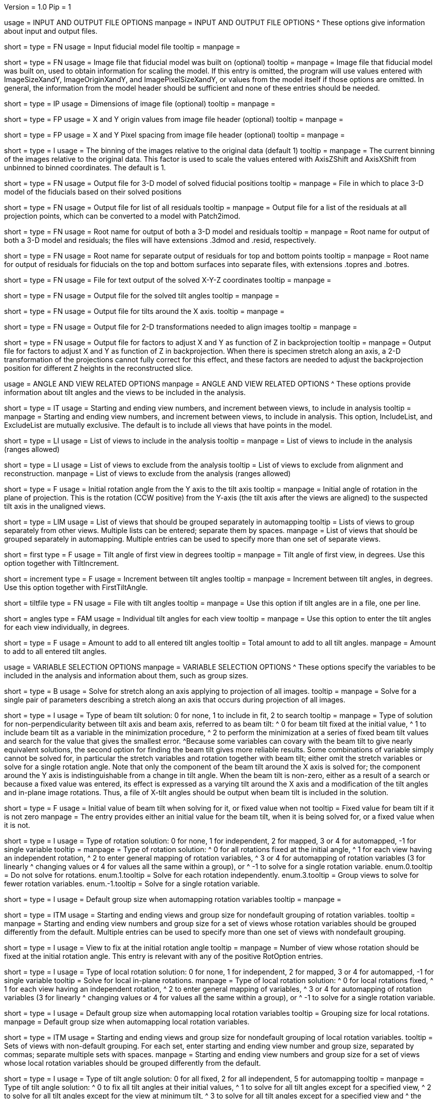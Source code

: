 Version = 1.0
Pip = 1

[SectionHeader = IOOptions]
usage = INPUT AND OUTPUT FILE OPTIONS 
manpage = INPUT AND OUTPUT FILE OPTIONS
^  These options give information about input and output files.

[Field = ModelFile]
short = 
type = FN
usage = Input fiducial model file
tooltip =
manpage =

[Field = ImageFile]
short = 
type = FN
usage = Image file that fiducial model was built on (optional)
tooltip =
manpage = Image file that fiducial model was built on, used to obtain
information for scaling the model.  If this entry is
omitted, the program will use values entered with ImageSizeXandY,
ImageOriginXandY, and ImagePixelSizeXandY, or values from the model itself if
those options are omitted.  In general, the information from the model header
should be sufficient and none of these entries should be needed.

[Field = ImageSizeXandY]
short = 
type = IP
usage = Dimensions of image file (optional)
tooltip = 
manpage = 

[Field = ImageOriginXandY]
short = 
type = FP
usage = X and Y origin values from image file header (optional)
tooltip = 
manpage = 

[Field = ImagePixelSizeXandY]
short = 
type = FP
usage = X and Y Pixel spacing from image file header (optional)
tooltip = 
manpage = 

[Field = ImagesAreBinned]
short = 
type = I
usage = The binning of the images relative to the original data (default 1)
tooltip = 
manpage = The current binning of the images relative to the original data.
This factor is used to scale the values entered with AxisZShift and AxisXShift
from unbinned to binned coordinates.  The default is 1.

[Field = OutputModelFile]
short = 
type = FN
usage = Output file for 3-D model of solved fiducial positions
tooltip = 
manpage = File in which to place 3-D model of the fiducials based on their
solved positions

[Field = OutputResidualFile]
short = 
type = FN
usage = Output file for list of all residuals
tooltip = 
manpage = Output file for a list of the residuals at all projection points,
which can be converted to a model with Patch2imod.

[Field = OutputModelAndResidual]
short = 
type = FN
usage = Root name for output of both a 3-D model and residuals
tooltip = 
manpage = Root name for output of both a 3-D model and residuals; the files
will have extensions .3dmod and .resid, respectively.

[Field = OutputTopBotResiduals]
short = 
type = FN
usage = Root name for separate output of residuals for top and bottom points
tooltip = 
manpage = Root name for output of residuals for fiducials on the top and 
bottom surfaces into separate files, with extensions .topres and .botres.

[Field = OutputFidXYZFile]
short = 
type = FN
usage = File for text output of the solved X-Y-Z coordinates
tooltip = 
manpage = 

[Field = OutputTiltFile]
short = 
type = FN
usage = Output file for the solved tilt angles
tooltip = 
manpage = 

[Field = OutputXAxisTiltFile]
short = 
type = FN
usage = Output file for tilts around the X axis.
tooltip = 
manpage = 

[Field = OutputTransformFile]
short = 
type = FN
usage = Output file for 2-D transformations needed to align images
tooltip = 
manpage = 

[Field = OutputZFactorFile]
short = 
type = FN
usage = Output file for factors to adjust X and Y as function of Z in
backprojection
tooltip = 
manpage = Output file for factors to adjust X and Y as function of Z in
backprojection.  When there is specimen stretch along an axis, a 2-D
transformation of the projections cannot fully correct for this effect, and
these factors are needed to adjust the backprojection position for different
Z heights in the reconstructed slice.

[SectionHeader = AngleViewOptions]
usage = ANGLE AND VIEW RELATED OPTIONS 
manpage = ANGLE AND VIEW RELATED OPTIONS
^  These options provide information about tilt angles and the views to be
included in the analysis.

[Field = IncludeStartEndInc]
short = 
type = IT
usage = Starting and ending view numbers, and increment between views, to
include in analysis
tooltip = 
manpage = Starting and ending view numbers, and increment between views, to
include in analysis.  This option, IncludeList, and ExcludeList are mutually
exclusive.  The default is to include all views that have points in the model.

[Field = IncludeList]
short = 
type = LI
usage = List of views to include in the analysis
tooltip = 
manpage = List of views to include in the analysis (ranges allowed)

[Field = ExcludeList]
short = 
type = LI
usage = List of views to exclude from the analysis
tooltip = List of views to exclude from alignment and reconstruction.
manpage = List of views to exclude from the analysis (ranges allowed)

[Field = RotationAngle]
short = 
type = F
usage = Initial rotation angle from the Y axis to the tilt axis
tooltip =
manpage = Initial angle of rotation in the plane of projection.	 This is the
rotation (CCW positive) from the Y-axis (the tilt axis after the
views are aligned) to the suspected tilt axis in the unaligned views.

[Field = SeparateGroup]
short = 
type = LIM
usage = List of views that should be grouped separately in automapping
tooltip = Lists of views to group separately from other views.  Multiple lists
can be entered; separate them by spaces.
manpage = List of views that should be grouped separately in automapping.
Multiple entries can be used to specify more than one set of separate views.

[Field = FirstTiltAngle]
short = first
type = F
usage = Tilt angle of first view in degrees
tooltip = 
manpage = Tilt angle of first view, in degrees.  Use this option together with
TiltIncrement.

[Field = TiltIncrement]
short = increment
type = F
usage = Increment between tilt angles
tooltip = 
manpage = Increment between tilt angles, in degrees.  Use this option together
with FirstTiltAngle.

[Field = TiltFile]
short = tiltfile
type = FN
usage = File with tilt angles
tooltip = 
manpage = Use this option if tilt angles are in a file, one per line.

[Field = TiltAngles]
short = angles
type = FAM
usage = Individual tilt angles for each view
tooltip = 
manpage = Use this option to enter the tilt angles for each view individually,
in degrees.

[Field = AngleOffset]
short = 
type = F
usage = Amount to add to all entered tilt angles
tooltip = Total amount to add to all tilt angles.
manpage = Amount to add to all entered tilt angles.

[SectionHeader = Options]
usage = VARIABLE SELECTION OPTIONS 
manpage = VARIABLE SELECTION OPTIONS
^  These options specify the variables to be included in the analysis and
information about them, such as group sizes.

[Field = ProjectionStretch]
short = 
type = B
usage = Solve for stretch along an axis applying to projection of all images.
tooltip = 
manpage = Solve for a single pair of parameters describing a stretch along
an axis that occurs during projection of all images.

[Field = BeamTiltOption]
short =
type = I
usage = Type of beam tilt solution: 0 for none, 1 to include in fit, 2 to 
search
tooltip = 
manpage = Type of solution for non-perpendicularity between tilt axis and beam
axis, referred to as beam tilt:
^  0 for beam tilt fixed at the initial value,
^  1 to include beam tilt as a variable in the minimization procedure,
^  2 to perform the minimization at a series of fixed beam tilt values and
search for the value that gives the smallest error.
^Because some variables can covary with the beam tilt to give nearly equivalent
solutions, the second option for finding the beam tilt gives more reliable
results.  Some combinations of variable simply cannot be solved for, in
particular the stretch variables and rotation together with beam tilt; either
omit the stretch variables or solve for a single rotation angle.  Note that
only the component of the beam tilt around the X axis is solved for; the
component around the Y axis is indistinguishable from a change in tilt angle.
When the beam tilt is non-zero, either as a result of a search or because a
fixed value was entered, its effect is expressed as a varying tilt around the
X axis and a modification of the tilt angles and in-plane image rotations.
Thus, a file of X-tilt angles should be output when beam tilt is included in
the solution.


[Field = FixedOrInitialBeamTilt]
short =
type = F
usage = Initial value of beam tilt when solving for it, or fixed value when not
tooltip = Fixed value for beam tilt if it is not zero
manpage = The entry provides either an initial value for the beam tilt, when
it is being solved for, or a fixed value when it is not.

[Field = RotOption]
short = 
type = I
usage = Type of rotation solution: 0 for none, 1 for independent, 2 for
mapped, 3 or 4 for automapped, -1 for single variable
tooltip = 
manpage = Type of rotation solution: 
^  0 for all rotations fixed at the initial angle,
^  1 for each view having an independent rotation,
^  2 to enter general mapping of rotation variables,
^  3 or 4 for automapping of rotation variables (3 for linearly 
^    changing values or 4 for values all the same within a group), or
^ -1 to solve for a single rotation variable.
enum.0.tooltip = Do not solve for rotations.
enum.1.tooltip = Solve for each rotation independently.
enum.3.tooltip = Group views to solve for fewer rotation variables.
enum.-1.tooltip = Solve for a single rotation variable.

[Field = RotDefaultGrouping]
short = 
type = I
usage = Default group size when automapping rotation variables
tooltip = 
manpage = 

[Field = RotNondefaultGroup]
short = 
type = ITM
usage = Starting and ending views and group size for nondefault grouping of
rotation variables.
tooltip = 
manpage = Starting and ending view numbers and group size for a set of views
whose rotation variables should be grouped differently from the default.
Multiple entries can be used to specify more than one set of views with
nondefault grouping.

[Field = RotationFixedView]
short = 
type = I
usage = View to fix at the initial rotation angle
tooltip = 
manpage = Number of view whose rotation should be fixed at the initial
rotation angle.  This entry is relevant with any of the positive RotOption
entries.

[Field = LocalRotOption]
short = 
type = I
usage = Type of local rotation solution: 0 for none, 1 for independent, 2 for
mapped, 3 or 4 for automapped, -1 for single variable
tooltip = Solve for local in-plane rotations.
manpage = Type of local rotation solution: 
^  0 for local rotations fixed,
^  1 for each view having an independent rotation, 
^  2 to enter general mapping of variables,
^  3 or 4 for automapping of rotation variables (3 for linearly 
^    changing values or 4 for values all the same within a group), or
^ -1 to solve for a single rotation variable.

[Field = LocalRotDefaultGrouping]
short = 
type = I
usage = Default group size when automapping local rotation variables
tooltip = Grouping size for local rotations.
manpage = Default group size when automapping local rotation variables.

[Field = LocalRotNondefaultGroup]
short = 
type = ITM
usage = Starting and ending views and group size for nondefault grouping of
local rotation variables.
tooltip = Sets of views with non-default grouping.  For each set, enter 
starting and ending view number and group size, separated by commas; separate
multiple sets with spaces.
manpage = Starting and ending view numbers and group size for a set of views
whose local rotation variables should be grouped differently from the default.

[Field = TiltOption]
short = 
type = I
usage = Type of tilt angle solution: 0 for all fixed, 2 for all independent, 5
for automapping
tooltip = 
manpage = Type of tilt angle solution:
^  0 to fix all tilt angles at their initial values,
^  1 to solve for all tilt angles except for a specified view,
^  2 to solve for all tilt angles except for the view at minimum tilt, 
^  3 to solve for all tilt angles except for a specified view and 
^    the view at minimum tilt,
^  4 to specify a mapping of tilt angle variables,
^  5 or 6 to automap groups of tilt angles (5 for linearly changing 
^    values or 6 for values all the same within a group), or
^  7 or 8 to automap and fix two tilt angles (7 for linearly changing 
^    values or 8 for values all the same within a group)

enum.0.tooltip = Do not solve for tilt angles.
enum.2.tooltip = Solve for each tilt angle independently.
enum.5.tooltip = Group views to solve for fewer tilt angle variables.

[Field = TiltFixedView]
short = 
type = I
usage = View at which to fix the tilt angle (TiltOption 1, 3, 7, or 8)
tooltip = 
manpage = Number of view at which to fix the tilt angle (required with
TiltOption 1, 3, 7, or 8)

[Field = TiltSecondFixedView]
short = 
type = I
usage = Second view at which to fix the tilt angle (TiltOption 7 or 8)
tooltip = 
manpage = Number of second view at which to fix the tilt angle (required with
TiltOption 7 or 8)

[Field = TiltDefaultGrouping]
short = 
type = I
usage = Average default group size when automapping tilt variables
tooltip = Basic grouping size for tilt angles (grouping will be less at high 
tilt and more at low tilt).
manpage = Average default group size when automapping tilt variables

[Field = TiltNondefaultGroup]
short = 
type = ITM
usage = Starting and ending views and group size for nondefault grouping of
tilt variables.
tooltip = Sets of views with non-default grouping.  For each set, enter 
starting and ending view number and group size, separated by commas; separate
multiple sets with spaces.
manpage = Starting and ending view numbers and group size for a set of views
whose tilt variables should be grouped differently from the default.

[Field = LocalTiltOption]
short = 
type = I
usage = Type of local tilt angle solution; same values as for global
tooltip = Solve for local changes in tilt angle.
manpage = Type of local tilt angle solution; values 0-8 have same meaning as
for global solution.

[Field = LocalTiltFixedView]
short = 
type = I
usage = View at which to fix the tilt angle (LocalTiltOption 1, 3, 7, or 8)
tooltip = 
manpage = Number of view at which to fix the tilt angle in the local solution
(required with LocalTiltOption 1, 3, 7, or 8)

[Field = LocalTiltSecondFixedView]
short = 
type = I
usage = Second view at which to fix the tilt angle (LocalTiltOption 7 or 8)
tooltip = 
manpage = Number of second view at which to fix the tilt angle in the local 
solution (required with LocalTiltOption 7 or 8)

[Field = LocalTiltDefaultGrouping]
short = 
type = I
usage = Average default group size when automapping local tilt variables
tooltip = Grouping size for local tilt angle changes.
manpage = Average default group size when automapping local tilt variables

[Field = LocalTiltNondefaultGroup]
short = 
type = ITM
usage = Starting and ending views and group size for nondefault grouping of
local tilt variables
tooltip = Sets of views with non-default grouping.  For each set, enter
starting and ending view number and group size, separated by commas; separate
multiple sets with spaces.
manpage = Starting and ending view numbers and group size for a set of views
whose local tilt variables should be grouped differently from the default.

[Field = MagReferenceView]
short = 
type = I
usage = Reference view whose magnification will be fixed at 1.0
tooltip = View at which magnification will be fixed at 1.0.
manpage = Number of reference view whose magnification will be fixed at 1.0.
The default is the view at minimum tilt.

[Field = MagOption]
short = 
type = I
usage = Type of magnification solution: 0 fixed, 1 independent, 2 mapped, 3 or
4 automapped.
tooltip = 
manpage = Type of magnification solution: 
^  0 to fix all magnifications at 1.0,
^  1 to vary all magnifications independently,
^  2 to specify a mapping of magnification variables, or 
^  3 or 4 for automapping of variables (3 for linearly changing 
^    values or 4 for values all the same within a group).

enum.0.tooltip = Do not solve for magnifications.
enum.1.tooltip = Solve for magnification at each view independently.
enum.3.tooltip = Group views to solve for fewer magnification variables.

[Field = MagDefaultGrouping]
short = 
type = I
usage = Default group size when automapping magnification variables
tooltip = Grouping size for magnifications.
manpage = Default group size when automapping magnification variables

[Field = MagNondefaultGroup]
short = 
type = ITM
usage = Starting and ending views and group size for nondefault grouping of
magnification variables.
tooltip = Sets of views with non-default grouping.  For each set, enter
starting and ending view number and group size, separated by commas; separate
multiple sets with spaces.
manpage = Starting and ending view numbers and group size for a set of views
whose magnification variables should be grouped differently from the default.

[Field = LocalMagReferenceView]
short = 
type = I
usage = Reference view whose local magnification will be fixed at 1.0
tooltip = 
manpage = Number of reference view whose local magnification will be fixed at
1.0.  The default is the view at minimum tilt.

[Field = LocalMagOption]
short = 
type = I
usage = Type of local magnification solution; same values as for global
tooltip = Solve for local changes in magnification.
manpage = Type of local magnification solution; values 0-3 have same meaning as
for global solution.

[Field = LocalMagDefaultGrouping]
short = 
type = I
usage = Default group size when automapping local magnification variables
tooltip = Grouping size for local magnification changes.
manpage = Default group size when automapping local magnification variables

[Field = LocalMagNondefaultGroup]
short = 
type = ITM
usage = Starting and ending views and group size for nondefault grouping of
local magnification variables.
tooltip = Sets of views with non-default grouping.  For each set, enter
starting and ending view number and group size, separated by commas; separate
multiple sets with spaces
manpage = Starting and ending view numbers and group size for a set of views
whose local magnification variables should be grouped differently from the
default.
 
[Field = CompReferenceView]
short = 
type = I
usage = View to fix at compression 1.0
tooltip = 
manpage = Number of the view to fix at compression 1.0 (something
other than a view whose tilt angle is fixed at zero.)  Required if CompOption
not 0.

[Field = CompOption]
short = 
type = I
usage = Type of compression solution: 0 fixed, 1 independent, 2 mapped, 3 or
4 automapped
tooltip = 
manpage = Type of compression solution: 
^  0 to fix all compressions at 1.0,
^  1 to vary all compressions independently, 
^  2 to specify a mapping of compression variables, or 
^  3 or 4 for automapping of variables (3 for linearly changing 
^    values or 4 for values all the same within a group).

[Field = CompDefaultGrouping]
short = 
type = I
usage = Default group size when automapping compression variables
tooltip = 
manpage = 

[Field = CompNondefaultGroup]
short = 
type = ITM
usage = Starting and ending views and group size for nondefault grouping of
compression variables.
tooltip = 
manpage = Starting and ending view numbers and group size for a set of views
whose compression variables should be grouped differently from the default.

[Field = XStretchOption]
short = 
type = I
usage = Type of X-stretch solution: 0 fixed, 1 independent, 2 mapped, 3 or
4 automapped
tooltip = 
manpage = Type of X-stretch solution: 
^  0 to fix all X stretches at 0,
^  1 to vary all X stretches independently, 
^  2 to specify a mapping of X-stretch variables, or
^  3 or 4 for automapping of variables (3 for values all the 
^    same within a group or 4 for linearly changing values).

[Field = XStretchDefaultGrouping]
short = 
type = I
usage = Default average group size when automapping X stretch variables
tooltip = Basic grouping size for X stretch (grouping will be less at high tilt
and more at low tilt).
manpage = Default average group size when automapping X stretch variables.

[Field = XStretchNondefaultGroup]
short = 
type = ITM
usage = Starting and ending views and group size for nondefault grouping of
X stretch variables.
tooltip = Sets of views with non-default grouping for X stretch.  For each set,
enter starting and ending view number and group size, separated by commas;
separate multiple sets with spaces.
manpage = Starting and ending view numbers and group size for a set of views
whose X stretch variables should be grouped differently from the default. 

[Field = LocalXStretchOption]
short = 
type = I
usage = Type of local X-stretch solution; same values as for global
tooltip = 
manpage = Type of local X-stretch solution; values 0-3 have same meaning as
for global solution.

[Field = LocalXStretchDefaultGrouping]
short = 
type = I
usage = Default average group size when automapping local X stretch variables
tooltip = Grouping size for local X stretch variables.
manpage = Default average group size when automapping local X stretch variables

[Field = LocalXStretchNondefaultGroup]
short = 
type = ITM
usage = Starting and ending views and group size for nondefault grouping of
local X stretch variables.
tooltip = Sets of views with non-default grouping for X stretch.  For each set,
enter starting and ending view number and group size, separated by commas;
separate multiple sets with spaces.
manpage = Starting and ending view numbers and group size for a set of views
whose local X stretch variables should be grouped differently from the
default.

[Field = SkewOption]
short = 
type = I
usage = Type of skew solution: 0 fixed, 1 independent, 2 mapped, 3 or
4 automapped
tooltip = Solve for skew in the plane of section.
manpage = Type of skew solution: 
^  0 to fix all skew angles at 0.0,
^  1 to vary all skew angles independently,
^  2 to specify a mapping of skew variables, or 
^  3 or 4 for automapping of variables (3 for linearly changing 
^    values or 4 for values all the same within a group).

[Field = SkewDefaultGrouping]
short = 
type = I
usage = Default group size when automapping skew variables
tooltip = Grouping size for skew angles.
manpage = Default group size when automapping skew variables

[Field = SkewNondefaultGroup]
short = 
type = ITM
usage = Starting and ending views and group size for nondefault grouping of
skew variables.
tooltip = Sets of views with non-default grouping for skew angles.  For each
set, enter starting and ending view number and group size, separated by commas;
separate multiple sets with spaces.
manpage = Starting and ending view numbers and group size for a set of views
whose skew variables should be grouped differently from the default.

[Field = LocalSkewOption]
short = 
type = I
usage = Type of local skew solution; same values as for global
tooltip = Solve for local skew in the plane of section.
manpage = Type of local skew solution; values 0-3 have same meaning as
for global solution.

[Field = LocalSkewDefaultGrouping]
short = 
type = I
usage = Default group size when automapping local skew variables
tooltip = Grouping size for local skew angle variables.
manpage = Default group size when automapping local skew variables

[Field = LocalSkewNondefaultGroup]
short = 
type = ITM
usage = Starting and ending views and group size for nondefault grouping of
local skew variables.
tooltip = Sets of views with non-default grouping for skew angles.  For each
set, enter starting and ending view number and group size, separated by
commas; separate multiple sets with spaces.
manpage = Starting and ending view numbers and group size for a set of views
whose local skew variables should be grouped differently from the default.

[Field = XTiltOption]
short = 
type = I
usage = Type of X-axis tilt solution: 0 fixed, 1 independent, 2 mapped, 3 or
4 automapped
tooltip = 
manpage = Type of X-axis tilt solution:
^  0 to fix all X tilts at 0.,
^  1 to vary all X-tilts independently, 
^  2 to specify a mapping of X-tilt variables, or 
^  3 or 4 for automapping of variables (3 for linearly changing 
^    values or 4 for values all the same within a group).

[Field = XTiltDefaultGrouping]
short = 
type = I
usage = Default group size when automapping X-axis tilt variables
tooltip = 
manpage = 

[Field = XTiltNondefaultGroup]
short = 
type = ITM
usage = Starting and ending views and group size for nondefault grouping of
X-axis tilt variables.
tooltip = 
manpage = Starting and ending view numbers and group size for a set of views
whose X-axis tilt variables should be grouped differently from the default.

[Field = LocalXTiltOption]
short = 
type = I
usage = Type of local X-axis tilt solution; same values as for global
tooltip = 
manpage = Type of local X-axis tilt solution; values 0-3 have same meaning as
for global solution.

[Field = LocalXTiltDefaultGrouping]
short = 
type = I
usage = Default group size when automapping local X-axis tilt variables
tooltip = 
manpage = 

[Field = LocalXTiltNondefaultGroup]
short = 
type = ITM
usage = Starting and ending views and group size for nondefault grouping of
local X-axis tilt variables.
tooltip = 
manpage = Starting and ending view numbers and group size for a set of views
whose local X-axis tilt variables should be grouped differently from the
default.

[SectionHeader = Options]
usage =  MINIMIZATION AND OUTPUT OPTIONS 
manpage = MINIMIZATION AND OUTPUT OPTIONS
^  These options control the minimization procedure and the outputs of the
program.

[Field = ResidualReportCriterion]
short = 
type = F
usage = Criterion number of SDs above mean residual error
to report (negative for SDs relative to neighbors)
tooltip = Threshold number of SDs above mean for reporting large residuals.
manpage =  Criterion number of standard deviations above mean residual error
that should be reported. This can be based on either the overall
mean and S.d. of the residual errors, or on a mean and S.d.
computed from points in nearby views.  Enter a positive value 
for a report based on overall mean, or a negative value for a
report based on the mean residual in the same and nearby views.

enum.all.tooltip = Apply criterion relative to mean/SD of residuals on all
views.
enum.neighboring.tooltip = Apply criterion relative to mean/SD of residuals on
neighboring views.

[Field = SurfacesToAnalyze]
short = 
type = I
usage = 1 or 2 to determine surface angles by fitting points to 1 or 2
surfaces, or 0 for no fit
tooltip = 
manpage = 0 to omit surface analysis, or 1 or 2 to fit points to one or two
surfaces and derive a surface angles and recommended tilt angle offset.  This
entry has no effect on the global alignment solution.

enum.1.tooltip = Fit one plane to all points to find angles of section.
enum.2.tooltip = Divide points into two groups and fit two planes to find
angles of section.

[Field = MetroFactor]
short = 
type = F
usage = Step size for minimization procedure
tooltip = A step size factor; try changing by +/-10% if solutions fail.
manpage = This entry determines how large a step the variable metric
minimization procedure (METRO) tries to take.  The default for is 0.5, but
smaller values of 0.35 or even 0.25 are needed for large data sets.
When METRO fails for various reasons, the program will retry with several
other, mostly smaller values of the factor.

[Field = MaximumCycles]
short = 
type = I
usage = Limit on number of cycles for minimization procedure (default 500)
tooltip = Limit on number of iterations to find a solution.
manpage = Limit on number of cycles for minimization procedure (default 500).

[Field = AxisZShift]
short = 
type = F
usage = Amount to shift tilt axis in Z, or 1000 to put at midpoint of range
tooltip = Distance to shift tilt axis in Z for reconstruction.
manpage = Amount to shift the tilt axis in Z, relative to the centroid in
Z of the fiducial points, or 1000 to shift the tilt axis to the
midpoint of the range of Z values.  Enter this value in unbinned pixels.

[Field = AxisXShift]
short = 
type = F
usage = Amount to shift the tilt axis in X
tooltip = 
manpage = Amount to shift the tilt axis in X away from the center of the
image.  Enter this value in unbinned pixels.

[SectionHeader = LocalOptions]
usage = LOCAL ALIGNMENT OPTIONS 
manpage = LOCAL ALIGNMENT OPTIONS
^  These options control local alignments.

[Field = LocalAlignments]
short = 
type = B
usage = Do alignments with subsets of points in local areas
tooltip = Compute alignments in local areas after finding global solution.
manpage = Do alignments with subsets of points in local areas.  When this
option is selected, the appropriate Local...Option values must be entered to 
control what variables are solved for;
the default is 0 for all of the local option values.

[Field = OutputLocalFile]
short = 
type = FN
usage = Output file for transformations for local alignments
tooltip = 
manpage = 

[Field = NumberOfLocalPatchesXandY]
short = 
type = IP
usage = Number of local patches in X and Y for local solutions
tooltip = Number of overlapping local areas to use in the X and Y directions.
manpage = Number of local patches in X and in Y in which to obtain a solution
from the fiducials located in that patch.  If this option is entered,
overlapping patches will be set up that fill the image area.

[Field = TargetPatchSizeXandY]
short = 
type = IP
usage = Target minimum size for local patches in X and Y 
tooltip = Target for the minimum size of local areas in the X and Y directions.
manpage = Target for the size of local patches in X and Y in which to obtain a
solution from the fiducials located in that patch.  The number of patches will
be set so that patches smaller or up to 5% larger than this size and
overlapping by a fixed amount will fill the range occupied by fiducials (not
the image area).  The patches on the edges should not have to expand as much
as when the patch centers are set up to fill the image area.  If this option
is entered, NumberOfLocalPatchesXandY must not be entered, and
MinSizeOrOverlapXandY must specify an overlap instead of a size.

[Field = MinSizeOrOverlapXandY]
short = 
type = FP
usage = Minimum size of patches in X and Y (if > 1) or minimum fractional
overlap (if < 1)
tooltip = Minimum size of patches in pixels, or minimum fractional overlap 
between patches, in the X and Y directions.
manpage = Either the minimum size of each patch in X and Y (enter values > 1)
or the minimum fractional overlap between patches (values < 1).  The default
is an overlap of 0.5.

[Field = MinFidsTotalAndEachSurface]
short = 
type = IP
usage = Minimum total number of fiducials, and minimum number present on each
surface if two surfaces exist
tooltip = Minimum total number of fiducials required in each local area, and
minimum on each surface if two surfaces were analyzed for.
manpage = Minimum total number of fiducials, and minimum number present on each
surface if two surfaces were assumed in the analysis of
surfaces.  A patch will be expanded about its center until it
contains enough points to meet both of these criteria.

[Field = FixXYZCoordinates]
short = 
type = B
usage = Fix the X-Y-Z coordinates of the fiducials at their global values 
tooltip = 
manpage = Fix the X-Y-Z coordinates of the fiducials at their values from the
global solution; the default is to solve for them independently
in each local area.  For more on the implications of this option, see the note
above in the section on local alignments.

[Field = LocalOutputOptions]
short = 
type = IT
usage = 1 for parameter output, 1 for X-Y-Z coordinate output, and 1 for
high residual output
tooltip = 
manpage = These three entries control the output of results for each local
alignment: 
^  1 to output the values of the parameters for each view or 0 not to;
^  1 to output the X-Y-Z coordinates of fiducials or 0 not to; and
^  1 to output points with high residuals, or 0 not to

[SectionHeader = mappingOptions]
usage = MAPPING OPTIONS 
manpage = MAPPING OPTIONS
^  These are obsolete options are for ultimate control of variable mapping.

[Field = RotMapping]
short = 
type = IAM
usage = Rotation variable number for each view (if RotOption 2)
tooltip = 
manpage = If RotOption is 2, this option must be used to enter a rotation
variable number for each view.  These variable numbers can be completely
arbitrary, e.g. 1,1,1,3,3,3,5,5,5.  The numbers are used to define block
grouping.

[Field = LocalRotMapping]
short = 
type = IAM
usage = Local rotation variable number for each view (if LocalRotOption 2)
tooltip = 
manpage = If LocalRotOption is 2, this option must be used to enter a local
rotation variable number for each view.

[Field = TiltMapping]
short = 
type = IAM
usage = Tilt variable number for each view (if TiltOption 4)
tooltip = 
manpage = If TiltOption is 2, this option must be used to enter a 
tilt variable number for each view.

[Field = LocalTiltMapping]
short = 
type = IAM
usage = Local tilt variable number for each view (if LocalTiltOption 4)
tooltip = 
manpage = If LocalTiltOption is 4, this option must be used to enter a 
local tilt variable number for each view.

[Field = MagMapping]
short = 
type = IAM
usage = Magnification variable number for each view (if MagOption 2)
tooltip = 
manpage = If MagOption is 2, this option must be used to enter a
magnification variable number for each view.

[Field = LocalMagMapping]
short = 
type = IAM
usage = Local magnification variable number for each view (if LocalMagOption 2)
tooltip = 
manpage = If LocalMagOption is 2, this option must be used to enter a
local magnification variable number for each view.

[Field = CompMapping]
short = 
type = IAM
usage = Compression variable number for each view (if CompOption 2)
tooltip = 
manpage = If CompOption is 2, this option must be used to enter a compression
variable number for each view.

[Field = XStretchMapping]
short = 
type = IAM
usage = X stretch variable number for each view (if XStretchOption 2)
tooltip = 
manpage = If XStretchOption is 2, this option must be used to enter an X
stretch variable number for each view.

[Field = LocalXStretchMapping]
short = 
type = IAM
usage = Local X stretch variable number for each view (if 
LocalXStretchOption 2)
tooltip = 
manpage = If LocalXStretchOption is 2, this option must be used to enter a 
local X stretch variable number for each view.

[Field = SkewMapping]
short = 
type = IAM
usage = Skew variable number for each view (if SkewOption 2)
tooltip = 
manpage = If SkewOption is 2, this option must be used to enter a skew
variable number for each view.

[Field = LocalSkewMapping]
short = 
type = IAM
usage = Local skew variable number for each view (if LocalSkewOption 2)
tooltip = 
manpage = If LocalSkewOption is 2, this option must be used to enter a local
skew variable number for each view.

[Field = XTiltMapping]
short = 
type = IAM
usage = X-axis tilt variable number for each view (if XTiltOption 2)
tooltip = 
manpage = If XTiltOption is 2, this option must be used to enter an X-axis
tilt variable number for each view.

[Field = LocalXTiltMapping]
short = 
type = IAM
usage = Local X-axis tilt variable number for each view (if LocalXTiltOption 2)
tooltip = 
manpage = If LocalXTiltOption is 2, this option must be used to enter a local
X-axis tilt variable number for each view.

[SectionHeader = UniversalOptions]
usage = UNIVERSAL OPTIONS

[Field = ParameterFile]
short = param
type = PF
usage = Read parameter entries from file
tooltip = 
manpage = Read parameter entries as keyword-value pairs from a parameter file.

[Field = usage]
short = help
type = B
usage = Print help output
tooltip = 
manpage = 
